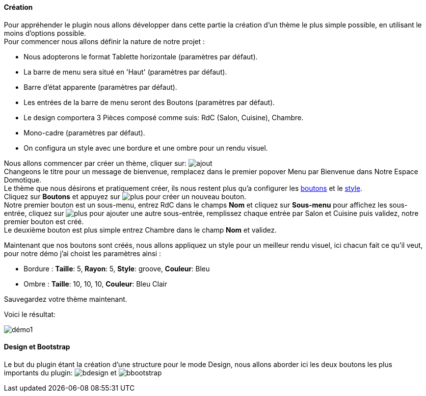 ==== Création

Pour appréhender le plugin nous allons développer dans cette partie la création d'un thème le plus simple possible, en utilisant le moins d'options possible. +
Pour commencer nous allons définir la nature de notre projet :

* Nous adopterons le format Tablette horizontale (paramètres par défaut).
* La barre de menu sera situé en 'Haut' (paramètres par défaut).
* Barre d'état apparente (paramètres par défaut).
* Les entrées de la barre de menu seront des Boutons (paramètres par défaut).
* Le design comportera 3 Pièces composé comme suis: RdC (Salon, Cuisine), Chambre.
* Mono-cadre (paramètres par défaut).
* On configura un style avec une bordure et une ombre pour un rendu visuel.

Nous allons commencer par créer un thème, cliquer sur: image:../images/ajout.png[] +
Changeons le titre pour un message de bienvenue, remplacez dans le premier popover +Menu+ par +Bienvenue dans Notre Espace Domotique+. +
Le thème que nous désirons et pratiquement créer, ils nous restent plus qu'a configurer les <<ajoutedition-dun-bouton,boutons>> et le <<popover-du-style,style>>. +
Cliquez sur *Boutons* et appuyez sur image:../images/plus.png[] pour créer un nouveau bouton. +
Notre premier bouton est un sous-menu, entrez +RdC+ dans le champs *Nom* et cliquez sur *Sous-menu* pour affichez les sous-entrée, cliquez sur image:../images/plus.png[] pour ajouter une autre sous-entrée, remplissez chaque entrée par +Salon+ et +Cuisine+ puis validez, notre premier bouton est créé. +
Le deuxième bouton est plus simple entrez +Chambre+ dans le champ *Nom* et validez. +

Maintenant que nos boutons sont créés, nous allons appliquez un style pour un meilleur rendu visuel, ici chacun fait ce qu'il veut, pour notre démo j'ai choist les paramètres ainsi :

* Bordure : *Taille*: +5+, *Rayon*: +5+, *Style*: +groove+, *Couleur*: +Bleu+
* Ombre : *Taille*: +10+, +10+, +10+, *Couleur*: +Bleu Clair+

Sauvegardez votre thème maintenant. +

Voici le résultat: +

image::../images/démo1.png[]

==== Design et Bootstrap
Le but du plugin étant la création d'une structure pour le mode Design, nous allons aborder ici les deux boutons les plus importants du plugin: image:../images/bdesign.png[] et image:../images/bbootstrap.png[]
